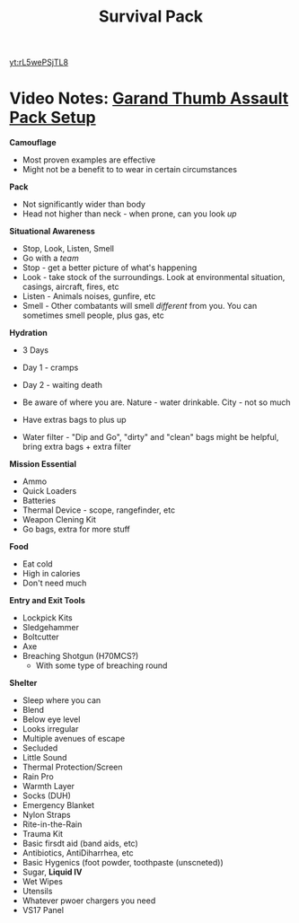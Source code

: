 :PROPERTIES:
:ID:       8ddbe307-e3c0-4789-bdff-6cb3335d99af
:END:
#+title: Survival Pack
#+filetags: :Video:Permanent:


[[yt:rL5wePSjTL8]]

* Video Notes: [[https://www.youtube.com/watch?v=rL5wePSjTL8][Garand Thumb Assault Pack Setup]]

*Camouflage*
- Most proven examples are effective
- Might not be a benefit to to wear in certain circumstances

*Pack*
  - Not significantly wider than body
  - Head not higher than neck - when prone, can you look /up/

*Situational Awareness*
- Stop, Look, Listen, Smell
- Go with a /team/
- Stop - get a better picture of what's happening
- Look - take stock of the surroundings. Look at environmental situation, casings, aircraft, fires, etc
- Listen - Animals noises, gunfire, etc
- Smell - Other combatants will smell /different/ from you. You can sometimes smell people, plus gas, etc


*Hydration*
- 3 Days
- Day 1 - cramps
- Day 2 - waiting death
- Be aware of where you are. Nature - water drinkable. City - not so much

- Have extras bags to plus up
- Water filter - "Dip and Go", "dirty" and "clean" bags might be helpful, bring extra bags + extra filter


*Mission Essential*
- Ammo
- Quick Loaders
- Batteries
- Thermal Device - scope, rangefinder, etc
- Weapon Clening Kit
- Go bags, extra for more stuff


*Food*
- Eat cold
- High in calories
- Don't need much


*Entry and Exit Tools*
- Lockpick Kits
- Sledgehammer
- Boltcutter
- Axe
- Breaching Shotgun (H70MCS?)
  - With some type of breaching round


*Shelter*
- Sleep where you can
- Blend
- Below eye level
- Looks irregular
- Multiple avenues of escape
- Secluded
- Little Sound
- Thermal Protection/Screen
- Rain Pro
- Warmth Layer
- Socks (DUH)
- Emergency Blanket
- Nylon Straps
- Rite-in-the-Rain
- Trauma Kit
- Basic firsdt aid (band aids, etc)
- Antibiotics, AntiDiharrhea, etc
- Basic Hygenics (foot powder, toothpaste (unscneted))
- Sugar, *Liquid IV*
- Wet Wipes
- Utensils
- Whatever pwoer chargers you need
- VS17 Panel
